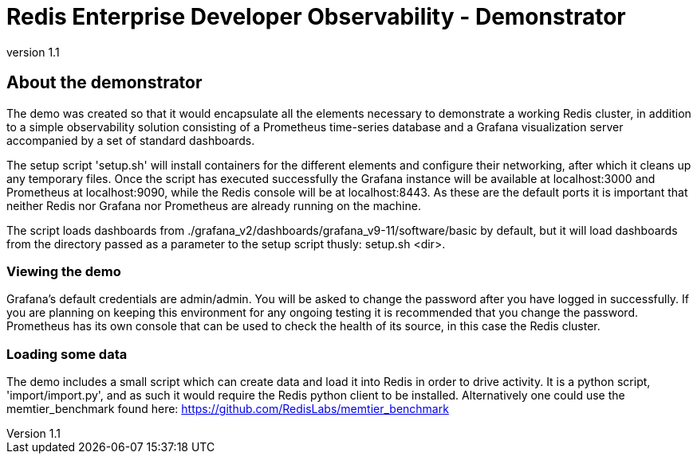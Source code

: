 = Redis Enterprise Developer Observability - Demonstrator
:revnumber: 1.1
:docinfo1:

== About the demonstrator

The demo was created so that it would encapsulate all the elements necessary to demonstrate a working Redis cluster, in
addition to a simple observability solution consisting of a Prometheus time-series database and a Grafana visualization
server accompanied by a set of standard dashboards.

The setup script 'setup.sh' will install containers for the different elements and configure their networking, after
which it cleans up any temporary files. Once the script has executed successfully the Grafana instance will be available
at localhost:3000 and Prometheus at localhost:9090, while the Redis console will be at localhost:8443. As these are the
default ports it is important that neither Redis nor Grafana nor Prometheus are already running on the machine.

The script loads dashboards from ./grafana_v2/dashboards/grafana_v9-11/software/basic by default, but it will load
dashboards from the directory passed as a parameter to the setup script thusly: setup.sh <dir>.

=== Viewing the demo

Grafana's default credentials are admin/admin. You will be asked to change the password after you have logged in
successfully. If you are planning on keeping this environment for any ongoing testing it is recommended that you change
the password. Prometheus has its own console that can be used to check the health of its source, in this case the Redis
cluster.

=== Loading some data

The demo includes a small script which can create data and load it into Redis in order to drive activity.
It is a python script, 'import/import.py', and as such it would require the Redis python client to be installed.
Alternatively one could use the memtier_benchmark found here: https://github.com/RedisLabs/memtier_benchmark

